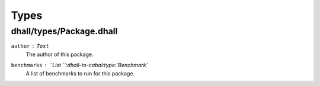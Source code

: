 =======
 Types
=======

dhall/types/Package.dhall
-------------------------

``author`` : ``Text``
  The author of this package.
``benchmarks`` : ``List ``:dhall-to-cabal:type:`Benchmark`
  A list of benchmarks to run for this package.
